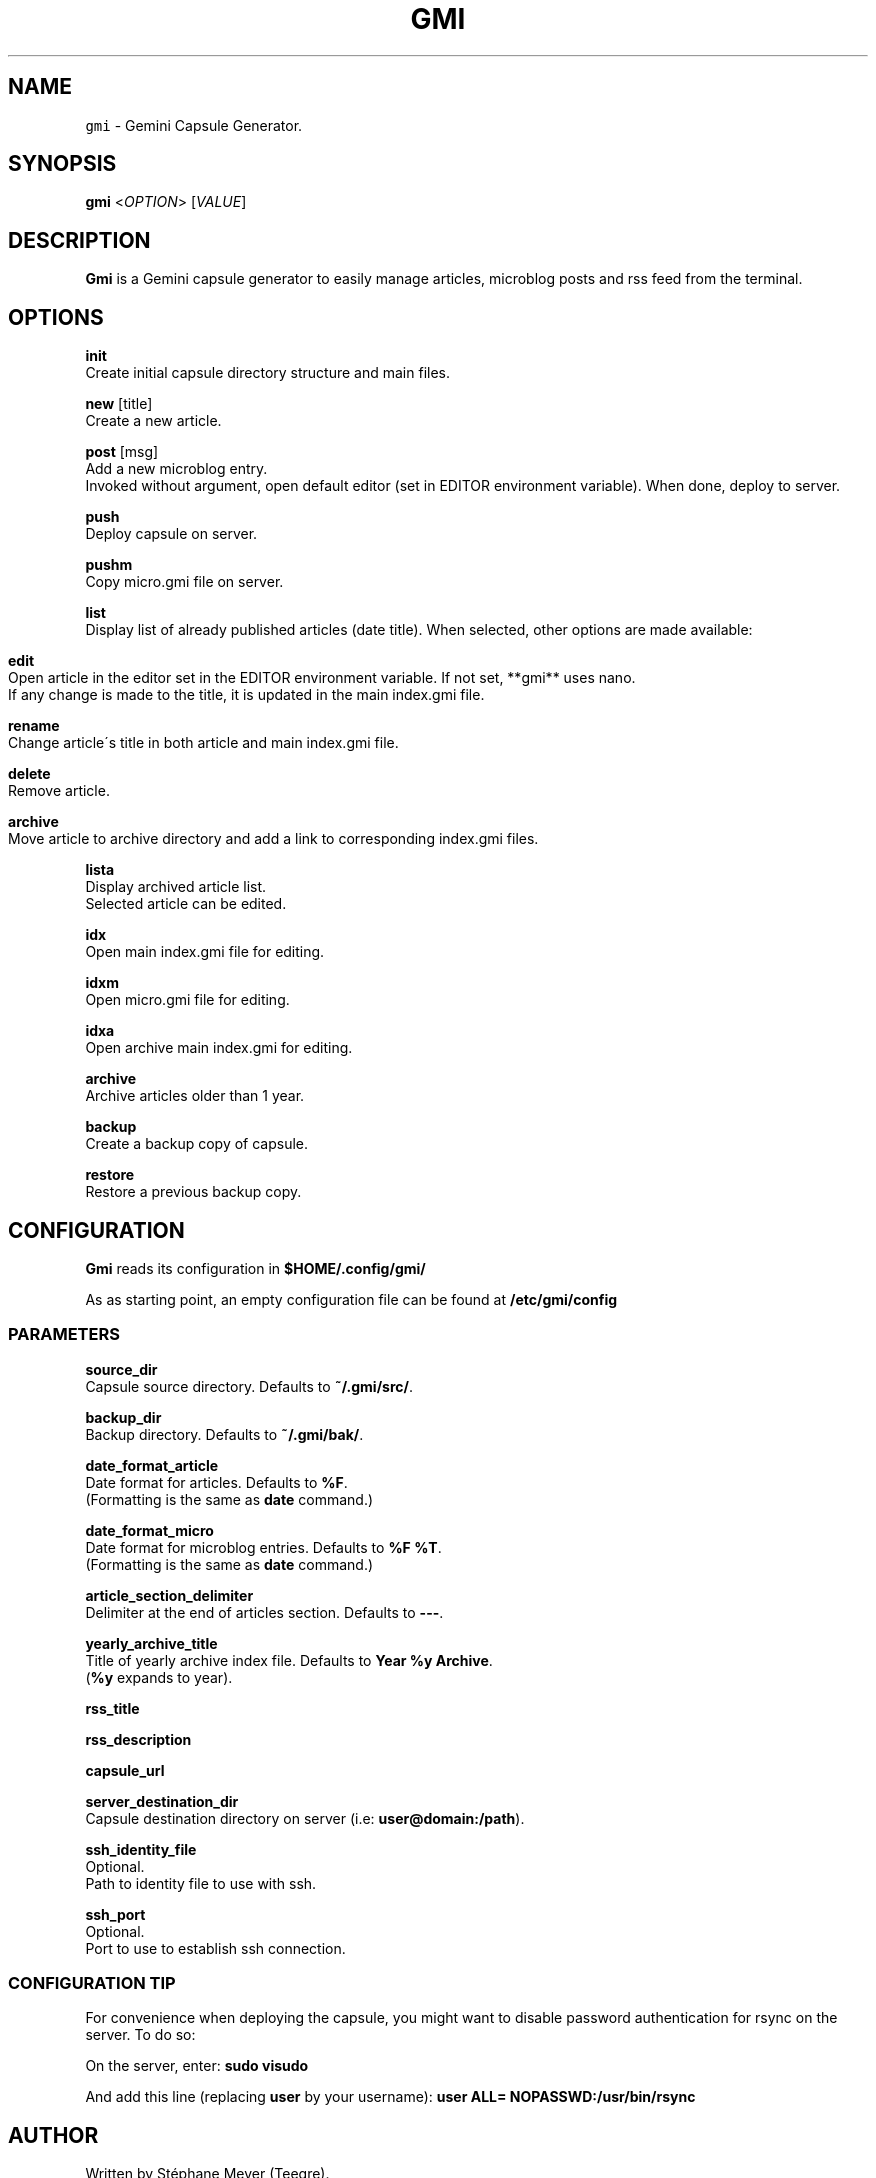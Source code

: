 .TH GMI 1 0.7.1 Linux "User Manuals"
.SH NAME
\fB\fCgmi\fR \- Gemini Capsule Generator\.
.SH "SYNOPSIS"
.B gmi
<\fIOPTION\fR> [\fIVALUE\fR]
.SH "DESCRIPTION"
.PP
\fBGmi\fR is a Gemini capsule generator to easily manage articles, microblog posts and rss feed from the terminal\.
.SH "OPTIONS"
\fBinit\fR
  Create initial capsule directory structure and main files\.
.PP
\fBnew\fR [title]
  Create a new article\.
.PP
\fBpost\fR [msg]
  Add a new microblog entry\.
.br
  Invoked without argument, open default editor (set in EDITOR environment variable)\. When done, deploy to server\.
.PP
\fBpush\fR
  Deploy capsule on server\.
.PP
\fBpushm\fR
  Copy micro\.gmi file on server\.
.PP
\fBlist\fR
  Display list of already published articles (date title)\. When selected, other options are made available:
.IP "" 4
.nf

\fBedit\fR
  Open article in the editor set in the EDITOR environment variable\. If not set, **gmi** uses nano\.
  If any change is made to the title, it is updated in the main index\.gmi file\.

\fBrename\fR
  Change article\'s title in both article and main index\.gmi file\.

\fBdelete\fR
  Remove article\.

\fBarchive\fR
  Move article to archive directory and add a link to corresponding index\.gmi files\.
.
.fi
.
.IP "" 0
.
.P
\fBlista\fR
  Display archived article list\.
.br
  Selected article can be edited\.

\fBidx\fR
  Open main index\.gmi file for editing\.

\fBidxm\fR
  Open micro\.gmi file for editing\.

\fBidxa\fR
  Open archive main index\.gmi for editing\.

\fBarchive\fR
  Archive articles older than 1 year\.

\fBbackup\fR
  Create a backup copy of capsule\.

\fBrestore\fR
  Restore a previous backup copy\.
.SH "CONFIGURATION"
\fBGmi\fR reads its configuration in \fB$HOME/\.config/gmi/\fR
.
.P
As as starting point, an empty configuration file can be found at \fB/etc/gmi/config\fR
.
.SS "PARAMETERS"
\fBsource_dir\fR
  Capsule source directory\. Defaults to \fB~/\.gmi/src/\fR\.

\fBbackup_dir\fR
  Backup directory\. Defaults to \fB~/\.gmi/bak/\fR\.

\fBdate_format_article\fR
  Date format for articles\. Defaults to \fB%F\fR\.
  (Formatting is the same as \fBdate\fR command\.)

\fBdate_format_micro\fR
  Date format for microblog entries\. Defaults to \fB%F %T\fR\.
  (Formatting is the same as \fBdate\fR command\.)

\fBarticle_section_delimiter\fR
  Delimiter at the end of articles section\. Defaults to \fB\-\-\-\fR\.

\fByearly_archive_title\fR
  Title of yearly archive index file\. Defaults to \fBYear %y Archive\fR\.
  (\fB%y\fR expands to year)\.

\fBrss_title\fR

\fBrss_description\fR

\fBcapsule_url\fR

\fBserver_destination_dir\fR
  Capsule destination directory on server (i\.e: \fBuser@domain:/path\fR)\.

\fBssh_identity_file\fR
  Optional\.
  Path to identity file to use with ssh\.

\fBssh_port\fR
  Optional\.
  Port to use to establish ssh connection\.

.SS "CONFIGURATION TIP"
For convenience when deploying the capsule, you might want to disable password authentication for rsync on the server\.
To do so:

On the server, enter: \fBsudo visudo\fR

And add this line (replacing \fBuser\fR by your username): \fBuser ALL= NOPASSWD:/usr/bin/rsync\fR
.
.SH "AUTHOR"
Written by Stéphane Meyer (Teegre)\.
.
.SH "REPORTING BUGS"
\fIhttps://gitlab\.com/teegre/gmi/issues\fR
.
.SH "LICENSE"
License GPL\-v3
.
.P
This is free software provided \fBAS IS\fR with \fBNO WARRANTY\fR\.
.
.br
Feel free to change and redistribute\.
.
.P
For more info, see \fB/usr/share/licenses/gmi/LICENSE\fR\.
